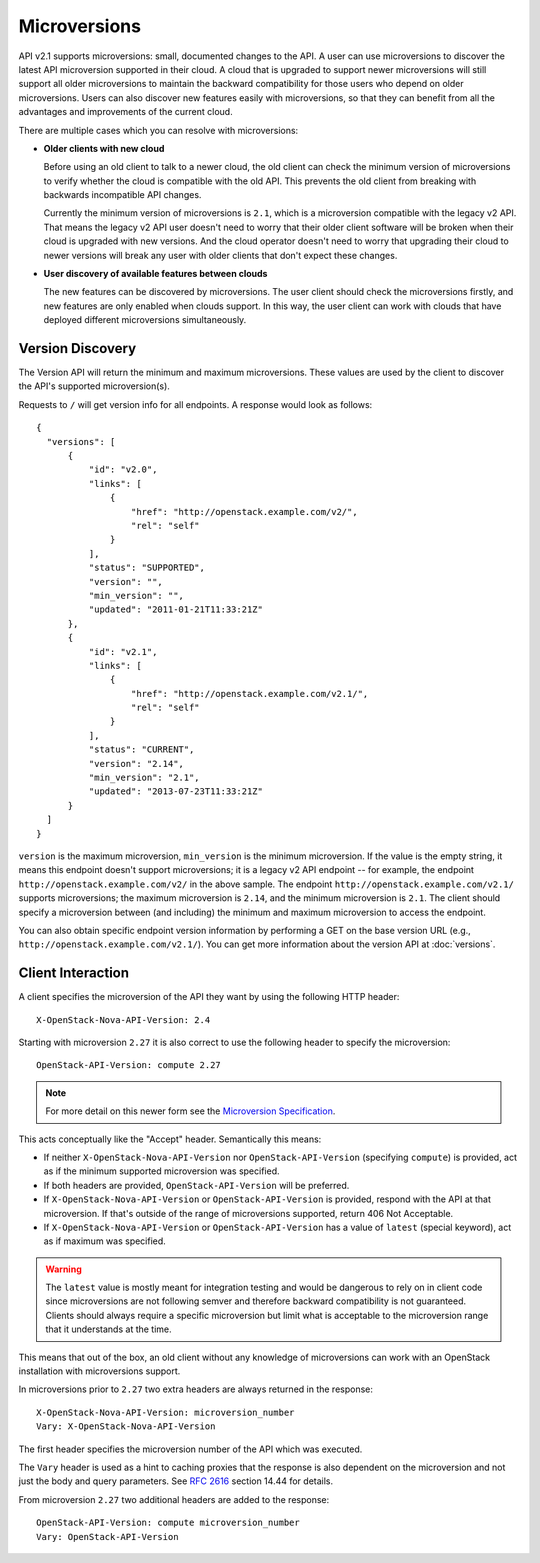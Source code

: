 ..
      Licensed under the Apache License, Version 2.0 (the "License"); you may
      not use this file except in compliance with the License. You may obtain
      a copy of the License at

          http://www.apache.org/licenses/LICENSE-2.0

      Unless required by applicable law or agreed to in writing, software
      distributed under the License is distributed on an "AS IS" BASIS, WITHOUT
      WARRANTIES OR CONDITIONS OF ANY KIND, either express or implied. See the
      License for the specific language governing permissions and limitations
      under the License.

=============
Microversions
=============

API v2.1 supports microversions: small, documented changes to the API. A user
can use microversions to discover the latest API microversion supported in
their cloud. A cloud that is upgraded to support newer microversions will still
support all older microversions to maintain the backward compatibility for
those users who depend on older microversions. Users can also discover new
features easily with microversions, so that they can benefit from all the
advantages and improvements of the current cloud.

There are multiple cases which you can resolve with microversions:

- **Older clients with new cloud**

  Before using an old client to talk to a newer cloud, the old client can check
  the minimum version of microversions to verify whether the cloud is
  compatible with the old API. This prevents the old client from breaking with
  backwards incompatible API changes.

  Currently the minimum version of microversions is ``2.1``, which is a
  microversion compatible with the legacy v2 API. That means the legacy v2 API
  user doesn't need to worry that their older client software will be broken
  when their cloud is upgraded with new versions. And the cloud operator
  doesn't need to worry that upgrading their cloud to newer versions will
  break any user with older clients that don't expect these changes.

- **User discovery of available features between clouds**

  The new features can be discovered by microversions. The user client should
  check the microversions firstly, and new features are only enabled when
  clouds support. In this way, the user client can work with clouds that have
  deployed different microversions simultaneously.

Version Discovery
=================

The Version API will return the minimum and maximum microversions. These values
are used by the client to discover the API's supported microversion(s).

Requests to ``/`` will get version info for all endpoints. A response would look
as follows::

  {
    "versions": [
        {
            "id": "v2.0",
            "links": [
                {
                    "href": "http://openstack.example.com/v2/",
                    "rel": "self"
                }
            ],
            "status": "SUPPORTED",
            "version": "",
            "min_version": "",
            "updated": "2011-01-21T11:33:21Z"
        },
        {
            "id": "v2.1",
            "links": [
                {
                    "href": "http://openstack.example.com/v2.1/",
                    "rel": "self"
                }
            ],
            "status": "CURRENT",
            "version": "2.14",
            "min_version": "2.1",
            "updated": "2013-07-23T11:33:21Z"
        }
    ]
  }

``version`` is the maximum microversion, ``min_version`` is the minimum
microversion. If the value is the empty string, it means this endpoint doesn't
support microversions; it is a legacy v2 API endpoint -- for example, the
endpoint ``http://openstack.example.com/v2/`` in the above sample. The endpoint
``http://openstack.example.com/v2.1/`` supports microversions; the maximum
microversion is ``2.14``, and the minimum microversion is ``2.1``. The client
should specify a microversion between (and including) the minimum and maximum
microversion to access the endpoint.

You can also obtain specific endpoint version information by performing a GET
on the base version URL (e.g., ``http://openstack.example.com/v2.1/``). You can
get more information about the version API at :doc:`versions`.

Client Interaction
==================

A client specifies the microversion of the API they want by using the following
HTTP header::

  X-OpenStack-Nova-API-Version: 2.4

Starting with microversion ``2.27`` it is also correct to use the
following header to specify the microversion::

  OpenStack-API-Version: compute 2.27

.. note:: For more detail on this newer form see the `Microversion Specification
   <http://specs.openstack.org/openstack/api-wg/guidelines/microversion_specification.html>`_.

This acts conceptually like the "Accept" header. Semantically this means:

* If neither ``X-OpenStack-Nova-API-Version`` nor ``OpenStack-API-Version``
  (specifying ``compute``) is provided, act as if the minimum supported
  microversion was specified.

* If both headers are provided, ``OpenStack-API-Version`` will be preferred.

* If ``X-OpenStack-Nova-API-Version`` or ``OpenStack-API-Version`` is provided,
  respond with the API at that microversion. If that's outside of the range
  of microversions supported, return 406 Not Acceptable.

* If ``X-OpenStack-Nova-API-Version`` or ``OpenStack-API-Version`` has a value
  of ``latest`` (special keyword), act as if maximum was specified.

.. warning:: The ``latest`` value is mostly meant for integration testing and
  would be dangerous to rely on in client code since microversions are not
  following semver and therefore backward compatibility is not guaranteed.
  Clients should always require a specific microversion but limit what is
  acceptable to the microversion range that it understands at the time.

This means that out of the box, an old client without any knowledge of
microversions can work with an OpenStack installation with microversions
support.

In microversions prior to ``2.27`` two extra headers are always returned in
the response::

    X-OpenStack-Nova-API-Version: microversion_number
    Vary: X-OpenStack-Nova-API-Version

The first header specifies the microversion number of the API which was
executed.

The ``Vary`` header is used as a hint to caching proxies that the response
is also dependent on the microversion and not just the body and query
parameters. See :rfc:`2616` section 14.44 for details.

From microversion ``2.27`` two additional headers are added to the
response::

    OpenStack-API-Version: compute microversion_number
    Vary: OpenStack-API-Version

